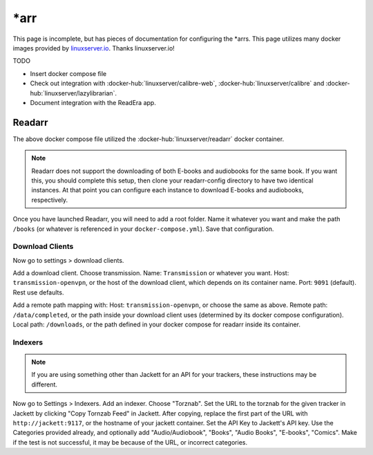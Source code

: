 \*arr
=====

This page is incomplete, but has pieces of documentation for configuring the \*arrs.
This page utilizes many docker images provided by `linuxserver.io <https://www.linuxserver.io/>`_. Thanks linuxserver.io!

TODO

* Insert docker compose file
* Check out integration with :docker-hub:`linuxserver/calibre-web`, :docker-hub:`linuxserver/calibre` and :docker-hub:`linuxserver/lazylibrarian`.
* Document integration with the ReadEra app.


Readarr
--------

The above docker compose file utilized the :docker-hub:`linuxserver/readarr` docker container.

.. note::

  Readarr does not support the downloading of both E-books and audiobooks for the same book.
  If you want this, you should complete this setup, then clone your readarr-config directory to have two identical instances.
  At that point you can configure each instance to download E-books and audiobooks, respectively.

Once you have launched Readarr, you will need to add a root folder.
Name it whatever you want and make the path ``/books`` (or whatever is referenced in your ``docker-compose.yml``).
Save that configuration. 

Download Clients
^^^^^^^^^^^^^^^^^

Now go to settings > download clients. 

Add a download client. Choose transmission.
Name: ``Transmission`` or whatever you want.
Host: ``transmission-openvpn``, or the host of the download client, which depends on its container name.
Port: ``9091`` (default). Rest use defaults.

Add a remote path mapping with: Host: ``transmission-openvpn``, or choose the same as above.
Remote path: ``/data/completed``, or the path inside your download client uses (determined by its docker compose configuration).
Local path: ``/downloads``, or the path defined in your docker compose for readarr inside its container.

Indexers
^^^^^^^^^

.. note::

  If you are using something other than Jackett for an API for your trackers, these instructions may be different.

Now go to Settings > Indexers. Add an indexer. Choose "Torznab".
Set the URL to the torznab for the given tracker in Jackett by clicking "Copy Tornzab Feed" in Jackett. 
After copying, replace the first part of the URL with ``http://jackett:9117``, or the hostname of your jackett container.
Set the API Key to Jackett's API key.
Use the Categories provided already, and optionally add "Audio/Audiobook", "Books", "Audio Books", "E-books", "Comics".
Make if the test is not successful, it may be because of the URL, or incorrect categories.


